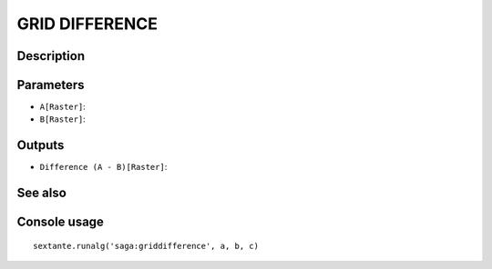 GRID DIFFERENCE
===============

Description
-----------

Parameters
----------

- ``A[Raster]``:
- ``B[Raster]``:

Outputs
-------

- ``Difference (A - B)[Raster]``:

See also
---------


Console usage
-------------


::

	sextante.runalg('saga:griddifference', a, b, c)
